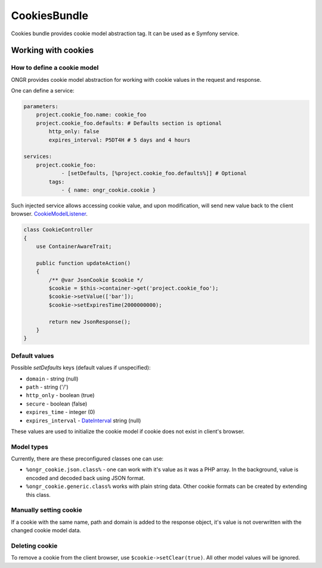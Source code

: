 =============
CookiesBundle
=============
Cookies bundle provides cookie model abstraction tag.
It can be used as e Symfony service.

Working with cookies
--------------------

How to define a cookie model
~~~~~~~~~~~~~~~~~~~~~~~~~~~~

ONGR provides cookie model abstraction for working with cookie values in the request and response.

One can define a service:

.. code-block:: yaml

    parameters:
        project.cookie_foo.name: cookie_foo
        project.cookie_foo.defaults: # Defaults section is optional
            http_only: false
            expires_interval: P5DT4H # 5 days and 4 hours
    
    services:
        project.cookie_foo:
                - [setDefaults, [%project.cookie_foo.defaults%]] # Optional
            tags:
                - { name: ongr_cookie.cookie }
            
..

Such injected service allows accessing cookie value, and upon modification, will send new value back to the client browser.  `CookieModelListener 
<https://github.com/ongr-io/CookiesBundle/blob/master/EventListener/CookieModelListener.php>`_.

.. code-block:: php

    class CookieController
    {
        use ContainerAwareTrait;
    
        public function updateAction()
        {
            /** @var JsonCookie $cookie */
            $cookie = $this->container->get('project.cookie_foo');
            $cookie->setValue(['bar']);
            $cookie->setExpiresTime(2000000000);
    
            return new JsonResponse();
        }
    }

..


Default values
~~~~~~~~~~~~~~

Possible `setDefaults` keys (default values if unspecified):

- ``domain`` - string (null)

- ``path`` - string ('/')

- ``http_only`` - boolean (true)

- ``secure`` - boolean (false)

- ``expires_time`` - integer (0)

- ``expires_interval`` - `DateInterval <http://php.net/manual/en/dateinterval.construct.php>`_ string (null)

These values are used to initialize the cookie model if cookie does not exist in client's browser.

Model types
~~~~~~~~~~~

Currently, there are these preconfigured classes one can use:

- ``%ongr_cookie.json.class%`` - one can work with it's value as it was a PHP array. In the background, value is encoded and decoded back using JSON format.

- ``%ongr_cookie.generic.class%`` works with plain string data. Other cookie formats can be created by extending this class.

Manually setting cookie
~~~~~~~~~~~~~~~~~~~~~~~

If a cookie with the same name, path and domain is added to the response object, it's value is not overwritten with the changed cookie model data.

Deleting cookie
~~~~~~~~~~~~~~~

To remove a cookie from the client browser, use ``$cookie->setClear(true)``. All other model values will be ignored.
